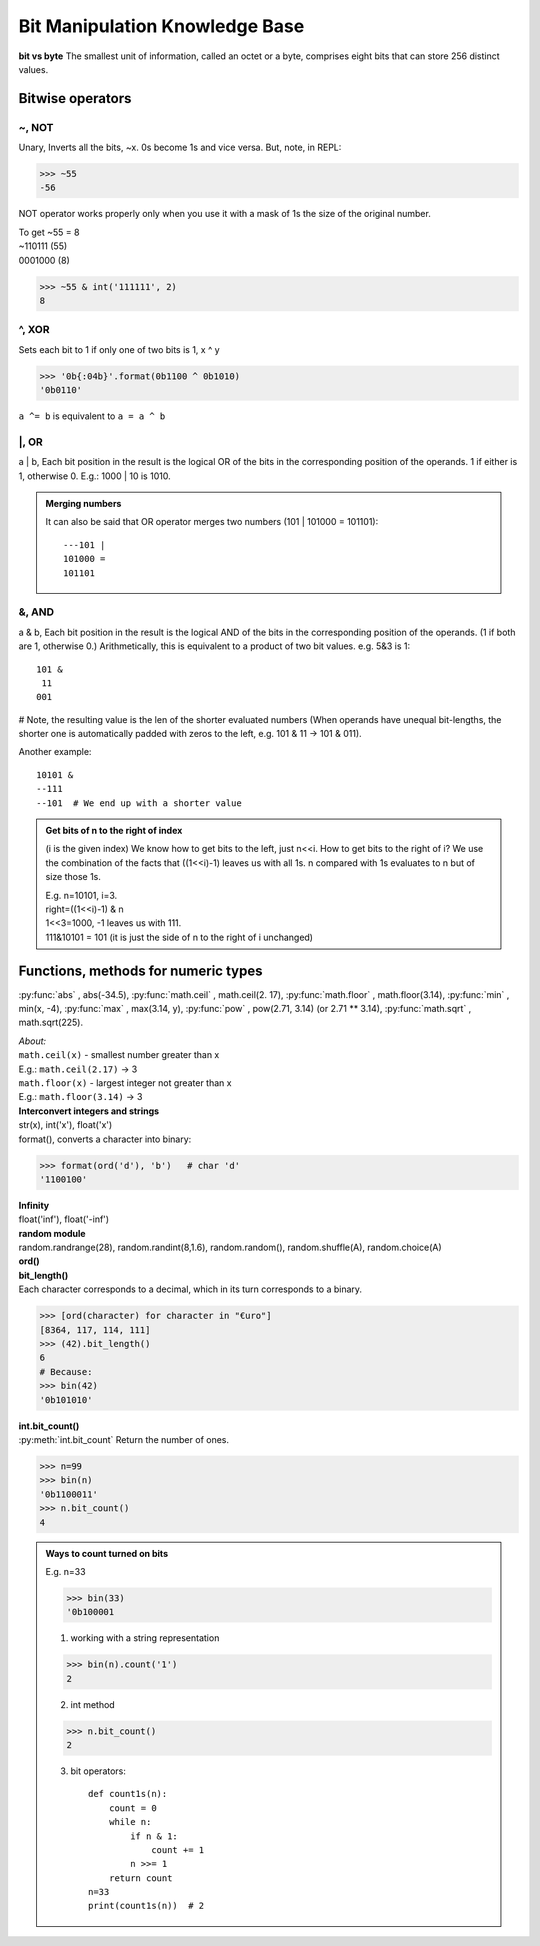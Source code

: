 Bit Manipulation Knowledge Base
===============================

**bit vs byte**
The smallest unit of information, called an octet or a byte, comprises eight bits 
that can store 256 distinct values.

Bitwise operators
-----------------
~, NOT 	
^^^^^^
Unary, Inverts all the bits, ~x.
0s become 1s and vice versa. 
But, note, in REPL:

>>> ~55
-56

NOT operator works properly only when you use it with a mask of 1s the size of the
original number.

| To get ~55 = 8 
| ~110111  (55)
| 0001000   (8)

>>> ~55 & int('111111', 2)   
8

^, XOR
^^^^^^
Sets each bit to 1 if only one of two bits is 1, x ^ y

>>> '0b{:04b}'.format(0b1100 ^ 0b1010)
'0b0110'

``a ^= b`` is equivalent to ``a = a ^ b``

\|, OR	
^^^^^^
a | b, Each bit position in the result is the logical OR of the 
bits in the corresponding position of the operands. 1 if either is 1, otherwise 0.
E.g.: 1000 \| 10 is 1010.

.. admonition:: Merging numbers

    It can also be said that OR operator merges two numbers (101 \| 101000 = 101101)::

        ---101 | 
        101000 = 
        101101

&, AND 
^^^^^^
a & b, Each bit position in the result is the logical AND of the bits in the 
corresponding position of the operands. (1 if both are 1, otherwise 0.)
Arithmetically, this is equivalent to a product of two bit values.
e.g. 5&3 is 1::

    101 &
     11
    001

# Note, the resulting value is the len of the shorter evaluated numbers
(When operands have unequal bit-lengths, the shorter one is automatically padded 
with zeros to the left, e.g. 101 & 11 -\> 101 & 011).

Another example::

    10101 &
    --111
    --101  # We end up with a shorter value

.. admonition:: Get bits of n to the right of index

    (i is the given index)
    We know how to get bits to the left, just n<<i.
    How to get bits to the right of i?
    We use the combination of the facts that ((1<<i)-1) leaves us with all 1s.
    n compared with 1s evaluates to n but of size those 1s.

    | E.g. n=10101, i=3.
    | right=((1<<i)-1) & n
    | 1<<3=1000, -1 leaves us with 111.
    | 111&10101 = 101 (it is just the side of n to the right of i unchanged)

Functions, methods for numeric types
------------------------------------
:py:func:`abs` , abs(-34.5), 
:py:func:`math.ceil` , math.ceil(2. 17), 
:py:func:`math.floor` , math.floor(3.14),
:py:func:`min` , min(x, -4), 
:py:func:`max` , max(3.14, y), 
:py:func:`pow` , pow(2.71, 3.14) (or 2.71 ** 3.14), 
:py:func:`math.sqrt` , math.sqrt(225).

| *About:*
| ``math.ceil(x)`` - smallest number greater than x
| E.g.: ``math.ceil(2.17)`` -> 3
| ``math.floor(x)`` - largest integer not greater than x
| E.g.: ``math.floor(3.14)`` -> 3

| **Interconvert integers and strings**
| str(x), int('x'), float('x')
| format(), converts a character into binary:

>>> format(ord('d'), 'b')   # char 'd'
'1100100'

| **Infinity**
| float('inf'), float('-inf')

| **random module**
| random.randrange(28), random.randint(8,1.6), random.random(), random.shuffle(A), random.choice(A)

| **ord()**
| **bit_length()**
| Each character corresponds to a decimal, which in its turn corresponds to a binary.

>>> [ord(character) for character in "€uro"]
[8364, 117, 114, 111]
>>> (42).bit_length()
6
# Because:
>>> bin(42)
'0b101010'

| **int.bit_count()**
| :py:meth:`int.bit_count` Return the number of ones.

>>> n=99
>>> bin(n)
'0b1100011'
>>> n.bit_count()
4

.. admonition:: Ways to count turned on bits

    E.g. n=33

    >>> bin(33)
    '0b100001

    1. working with a string representation

    >>> bin(n).count('1')
    2

    2. int method

    >>> n.bit_count()
    2

    3. bit operators::

        def count1s(n):
            count = 0
            while n:
                if n & 1:
                    count += 1
                n >>= 1
            return count
        n=33
        print(count1s(n))  # 2










